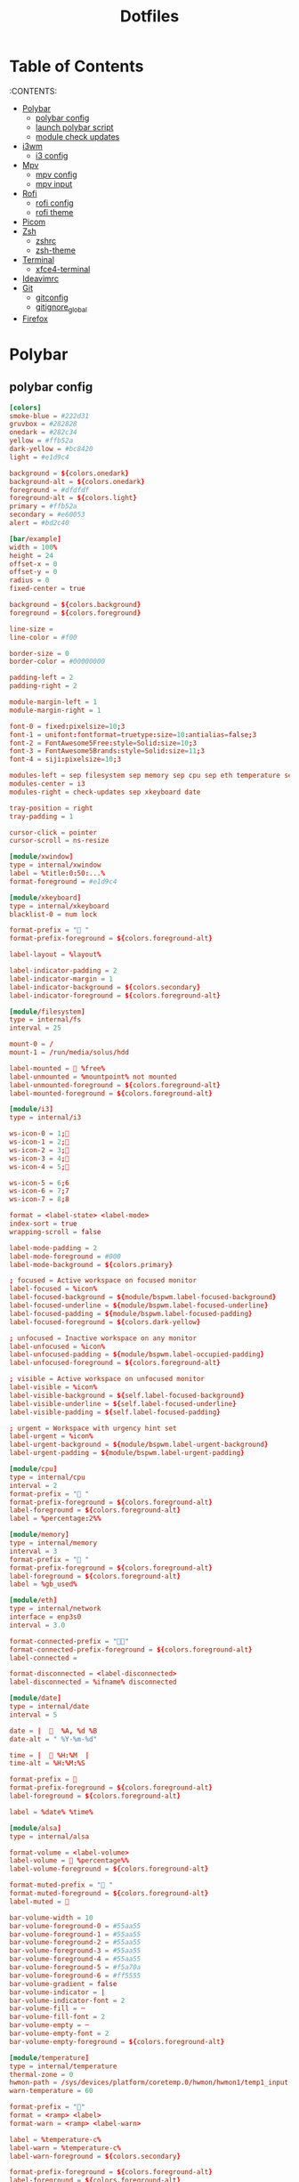 #+title: Dotfiles

#+property: header-args :mkdirp yes
#+property: header-args:shell :tangle-mode (identity #o555)
#+property: header-args:conf :tangle-mode (identity #o555)


* Table of Contents
:PROPERTIES:
:TOC:      :include all :ignore this
:END:
:CONTENTS:
 - [[#polybar][Polybar]]
   - [[#polybar-config][polybar config]]
   - [[#launch-polybar-script][launch polybar script]]
   - [[#module-check-updates][module check updates]]
 - [[#i3wm][i3wm]]
   - [[#i3-config][i3 config]]
 - [[#mpv][Mpv]]
   - [[#mpv-config][mpv config]]
   - [[#mpv input][mpv input]]
 - [[#rofi][Rofi]]
   - [[#rofi-config][rofi config]]
   - [[#rofi-theme][rofi theme]]
 - [[#picom][Picom]]
 - [[#zsh][Zsh]]
   - [[#zshrc][zshrc]]
   - [[#zsh-theme][zsh-theme]]
 - [[#terminal][Terminal]]
   - [[#xfce4-terminal][xfce4-terminal]]
 - [[#ideavimrc][Ideavimrc]]
 - [[#git][Git]]
  - [[#gitconfig][gitconfig]]
  - [[#gitignore_global][gitignore_global]]
 - [[#firefox][Firefox]]


* Polybar
** polybar config

#+begin_src conf :tangle .config/polybar/config
[colors]
smoke-blue = #222d31
gruvbox = #282828
onedark = #282c34
yellow = #ffb52a
dark-yellow = #bc8420
light = #e1d9c4

background = ${colors.onedark}
background-alt = ${colors.onedark}
foreground = #dfdfdf
foreground-alt = ${colors.light}
primary = #ffb52a
secondary = #e60053
alert = #bd2c40

[bar/example]
width = 100%
height = 24
offset-x = 0
offset-y = 0
radius = 0
fixed-center = true

background = ${colors.background}
foreground = ${colors.foreground}

line-size =
line-color = #f00

border-size = 0
border-color = #00000000

padding-left = 2
padding-right = 2

module-margin-left = 1
module-margin-right = 1

font-0 = fixed:pixelsize=10;3
font-1 = unifont:fontformat=truetype:size=10:antialias=false;3
font-2 = FontAwesome5Free:style=Solid:size=10;3
font-3 = FontAwesome5Brands:style=Solid:size=11;3
font-4 = siji:pixelsize=10;3

modules-left = sep filesystem sep memory sep cpu sep eth temperature sep alsa sep
modules-center = i3
modules-right = check-updates sep xkeyboard date

tray-position = right
tray-padding = 1

cursor-click = pointer
cursor-scroll = ns-resize

[module/xwindow]
type = internal/xwindow
label = %title:0:50:...%
format-foreground = #e1d9c4

[module/xkeyboard]
type = internal/xkeyboard
blacklist-0 = num lock

format-prefix = " "
format-prefix-foreground = ${colors.foreground-alt}

label-layout = %layout%

label-indicator-padding = 2
label-indicator-margin = 1
label-indicator-background = ${colors.secondary}
label-indicator-foreground = ${colors.foreground-alt}

[module/filesystem]
type = internal/fs
interval = 25

mount-0 = /
mount-1 = /run/media/solus/hdd

label-mounted =  %free%
label-unmounted = %mountpoint% not mounted
label-unmounted-foreground = ${colors.foreground-alt}
label-mounted-foreground = ${colors.foreground-alt}

[module/i3]
type = internal/i3

ws-icon-0 = 1;
ws-icon-1 = 2;
ws-icon-2 = 3;
ws-icon-3 = 4;
ws-icon-4 = 5;

ws-icon-5 = 6;6
ws-icon-6 = 7;7
ws-icon-7 = 8;8

format = <label-state> <label-mode>
index-sort = true
wrapping-scroll = false

label-mode-padding = 2
label-mode-foreground = #000
label-mode-background = ${colors.primary}

; focused = Active workspace on focused monitor
label-focused = %icon%
label-focused-background = ${module/bspwm.label-focused-background}
label-focused-underline = ${module/bspwm.label-focused-underline}
label-focused-padding = ${module/bspwm.label-focused-padding}
label-focused-foreground = ${colors.dark-yellow}

; unfocused = Inactive workspace on any monitor
label-unfocused = %icon%
label-unfocused-padding = ${module/bspwm.label-occupied-padding}
label-unfocused-foreground = ${colors.foreground-alt}

; visible = Active workspace on unfocused monitor
label-visible = %icon%
label-visible-background = ${self.label-focused-background}
label-visible-underline = ${self.label-focused-underline}
label-visible-padding = ${self.label-focused-padding}

; urgent = Workspace with urgency hint set
label-urgent = %icon%
label-urgent-background = ${module/bspwm.label-urgent-background}
label-urgent-padding = ${module/bspwm.label-urgent-padding}

[module/cpu]
type = internal/cpu
interval = 2
format-prefix = " "
format-prefix-foreground = ${colors.foreground-alt}
label-foreground = ${colors.foreground-alt}
label = %percentage:2%%

[module/memory]
type = internal/memory
interval = 3
format-prefix = " "
format-prefix-foreground = ${colors.foreground-alt}
label-foreground = ${colors.foreground-alt}
label = %gb_used%

[module/eth]
type = internal/network
interface = enp3s0
interval = 3.0

format-connected-prefix = ""
format-connected-prefix-foreground = ${colors.foreground-alt}
label-connected =

format-disconnected = <label-disconnected>
label-disconnected = %ifname% disconnected

[module/date]
type = internal/date
interval = 5

date = |    %A, %d %B
date-alt = " %Y-%m-%d"

time = |   %H:%M  |
time-alt = %H:%M:%S

format-prefix = 
format-prefix-foreground = ${colors.foreground-alt}
label-foreground = ${colors.foreground-alt}

label = %date% %time%

[module/alsa]
type = internal/alsa

format-volume = <label-volume>
label-volume =  %percentage%%
label-volume-foreground = ${colors.foreground-alt}

format-muted-prefix = " "
format-muted-foreground = ${colors.foreground-alt}
label-muted = 

bar-volume-width = 10
bar-volume-foreground-0 = #55aa55
bar-volume-foreground-1 = #55aa55
bar-volume-foreground-2 = #55aa55
bar-volume-foreground-3 = #55aa55
bar-volume-foreground-4 = #55aa55
bar-volume-foreground-5 = #f5a70a
bar-volume-foreground-6 = #ff5555
bar-volume-gradient = false
bar-volume-indicator = |
bar-volume-indicator-font = 2
bar-volume-fill = ─
bar-volume-fill-font = 2
bar-volume-empty = ─
bar-volume-empty-font = 2
bar-volume-empty-foreground = ${colors.foreground-alt}

[module/temperature]
type = internal/temperature
thermal-zone = 0
hwmon-path = /sys/devices/platform/coretemp.0/hwmon/hwmon1/temp1_input
warn-temperature = 60

format-prefix = ""
format = <ramp> <label>
format-warn = <ramp> <label-warn>

label = %temperature-c%
label-warn = %temperature-c%
label-warn-foreground = ${colors.secondary}

format-prefix-foreground = ${colors.foreground-alt}
label-foreground = ${colors.foreground-alt}

ramp-0 = 
ramp-1 = 
ramp-2 = 
ramp-foreground = ${colors.foreground-alt}

[settings]
screenchange-reload = true

[global/wm]
margin-top = 5
margin-bottom = 5

[module/check-updates]
type = custom/script
exec = sh ~/.config/polybar/check-updates.sh
interval = 3600

[module/sep]
type = custom/text
content = |
label-separator-foreground = ${colors.foreground-alt}
#+end_src

** launch polybar script

#+begin_src shell :tangle .config/polybar/polybar.sh :shebang #!/usr/bin/env bash
killall -q polybar
while pgrep -u $UID -x polybar >/dev/null; do sleep 1; done
polybar example &
#+end_src

** module check updates

#+begin_src shell :tangle .config/polybar/check-updates.sh :shebang #!/bin/sh
if ! updates_arch=$(checkupdates 2> /dev/null | wc -l ); then
	updates_arch=0
fi

if ! updates_aur=$(yay -Qum 2> /dev/null | wc -l); then
	updates_aur=0
fi

updates=$(("$updates_arch" + "$updates_aur"))

if [ "$updates" -gt 0  ]; then
	echo " $updates"
else
	echo ""
fi
#+end_src

* i3wm
** i3 config

#+begin_src conf :tangle .config/i3/config
# Set mod key (Mod1=<Alt>, Mod4=<Super>)
set $mod Mod4
set $alt Mod1

# Configure border style <normal|1pixel|pixel xx|none|pixel>
default_border pixel 2
default_floating_border normal

# Hide borders
hide_edge_borders none

# change borders
bindsym $mod+u border none
bindsym $mod+y border pixel 1
bindsym $mod+n border normal

# Font for window titles. Will also be used by the bar unless a different font
# is used in the bar {} block below.
# font xft:URWGothic-Book 11
font xft:URWGothic-Book 0

# Use Mouse+$mod to drag floating windows
floating_modifier $mod

# start a terminal
bindsym $alt+0 exec xfce4-terminal

# kill focused window
bindsym $mod+q kill

# start program launcher
bindsym $mod+d exec rofi -show drun -modi drun -display-drun "Run"

# launch categorized menu
bindsym $mod+z exec --no-startup-id morc_menu

bindsym $mod+Ctrl+m exec terminal -e 'alsamixer'

# Start Applications
bindsym $mod+Shift+d --release exec "killall dunst; exec notify-send 'restart dunst'"
bindsym $mod+Shift+h exec xdg-open /usr/share/doc/manjaro/i3_help.pdf
bindsym $mod+Ctrl+x --release exec --no-startup-id xkill

# change focus
# bindsym $mod+j focus left
bindsym $alt+h focus left
bindsym $alt+l focus right
bindsym $alt+j focus down
bindsym $alt+k focus up
# bindsym $mod+semicolon focus right

# alternatively, you can use the cursor keys:
bindsym $mod+Left focus left
bindsym $mod+Down focus down
bindsym $mod+Up focus up
bindsym $mod+Right focus right

# move focused window
bindsym $mod+Shift+j move left
bindsym $mod+Shift+k move down
bindsym $mod+Shift+l move up
bindsym $mod+Shift+semicolon move right

# alternatively, you can use the cursor keys:
bindsym $mod+Shift+Left move left
bindsym $mod+Shift+Down move down
bindsym $mod+Shift+Up move up
bindsym $mod+Shift+Right move right

# workspace back and forth (with/without active container)
workspace_auto_back_and_forth yes
bindsym $mod+Tab workspace back_and_forth
bindsym $mod+Shift+b move container to workspace back_and_forth; workspace back_and_forth

# split orientation
bindsym $mod+h split h;exec notify-send 'tile horizontally'
bindsym $mod+v split v;exec notify-send 'tile vertically'
bindsym $alt+q split toggle

# toggle fullscreen mode for the focused container
bindsym $mod+f fullscreen toggle

# change container layout (stacked, tabbed, toggle split)
bindsym $mod+s layout stacking
bindsym $mod+w layout tabbed
bindsym $mod+e layout toggle split

# toggle tiling / floating
bindsym $mod+Shift+space floating toggle

# change focus between tiling / floating windows
bindsym $mod+space focus mode_toggle

# toggle sticky
bindsym $mod+Shift+s sticky toggle

# focus the parent container
bindsym $mod+a focus parent

# move the currently focused window to the scratchpad
bindsym $mod+Shift+minus move scratchpad

# Show the next scratchpad window or hide the focused scratchpad window.
# If there are multiple scratchpad windows, this command cycles through them.
bindsym $mod+minus scratchpad show

#navigate workspaces next / previous
bindsym $alt+n workspace next
bindsym $alt+p workspace prev

# alternatively navigate workspaces next / previous
bindsym $alt+Right workspace next
bindsym $alt+Left workspace prev

# Workspace names
# to display names or symbols instead of plain workspace numbers you can use
# something like: set $ws1 1:mail
#                 set $ws2 2:
set $ws1 1
set $ws2 2
set $ws3 3
set $ws4 4
set $ws5 5
set $ws6 6
set $ws7 7
set $ws8 8

# switch to workspace
bindsym $mod+1 workspace $ws1
bindsym $mod+2 workspace $ws2
bindsym $mod+3 workspace $ws3
bindsym $mod+4 workspace $ws4
bindsym $mod+5 workspace $ws5
bindsym $mod+6 workspace $ws6
bindsym $mod+7 workspace $ws7
bindsym $mod+8 workspace $ws8

# Move focused container to workspace
bindsym $mod+Ctrl+1 move container to workspace $ws1
bindsym $mod+Ctrl+2 move container to workspace $ws2
bindsym $mod+Ctrl+3 move container to workspace $ws3
bindsym $mod+Ctrl+4 move container to workspace $ws4
bindsym $mod+Ctrl+5 move container to workspace $ws5
bindsym $mod+Ctrl+6 move container to workspace $ws6
bindsym $mod+Ctrl+7 move container to workspace $ws7
bindsym $mod+Ctrl+8 move container to workspace $ws8

# Move to workspace with focused container
bindsym $mod+Shift+1 move container to workspace $ws1; workspace $ws1
bindsym $mod+Shift+2 move container to workspace $ws2; workspace $ws2
bindsym $mod+Shift+3 move container to workspace $ws3; workspace $ws3
bindsym $mod+Shift+4 move container to workspace $ws4; workspace $ws4
bindsym $mod+Shift+5 move container to workspace $ws5; workspace $ws5
bindsym $mod+Shift+6 move container to workspace $ws6; workspace $ws6
bindsym $mod+Shift+7 move container to workspace $ws7; workspace $ws7
bindsym $mod+Shift+8 move container to workspace $ws8; workspace $ws8

# Open applications on specific workspaces
assign [class="TelegramDesktop"] $ws5

# Open specific applications in floating mode
for_window [title="alsamixer"] floating enable border pixel 1
for_window [class="calamares"] floating enable border normal
for_window [class="Clipgrab"] floating enable
for_window [title="File Transfer*"] floating enable
for_window [class="GParted"] floating enable border normal
for_window [title="i3_help"] floating enable sticky enable border normal
for_window [class="Lightdm-settings"] floating enable
for_window [class="Lxappearance"] floating enable sticky enable border normal
for_window [class="Manjaro-hello"] floating enable
for_window [class="Manjaro Settings Manager"] floating enable border normal
for_window [class="Nitrogen"] floating enable sticky enable border normal
for_window [class="Oblogout"] fullscreen enable
for_window [class="Pamac-manager"] floating enable
for_window [class="Pavucontrol"] floating enable
for_window [class="qt5ct"] floating enable sticky enable border normal
for_window [class="Qtconfig-qt4"] floating enable sticky enable border normal
for_window [class="Simple-scan"] floating enable border normal
for_window [class="(?i)System-config-printer.py"] floating enable border normal
for_window [class="Skype"] floating enable border normal
for_window [class="Timeset-gui"] floating enable border normal
#for_window [class="(?i)virtualbox"] floating enable border normal
for_window [class="Xfburn"] floating enable
for_window [class="Transmission-gtk"] floating enable border pixel 1

# =============================================================================

exec_always --no-startup-id setxkbmap -layout us,ru -variant -option grp:alt_shift_toggle,grp_led:scroll,caps:swapescape

# Pulse Audio controls
#bindsym $mod+F3 exec --no-startup-id pactl set-sink-volume 0 +2%
#bindsym $mod+F2 exec --no-startup-id pactl set-sink-volume 0 -2%
#bindsym $mod+F4 exec --no-startup-id pactl set-sink-mute 0 toggle

bindsym $mod+F2 exec --no-startup-id "amixer -q set Master 3%- unmute"
bindsym $mod+F3 exec --no-startup-id "amixer -q set Master 3%+ unmute"
bindsym $mod+F4 exec --no-startup-id "amixer -q set Master toggle"

#bindsym XF86AudioRaiseVolume exec --no-startup-id "amixer -q set Master 3%+ unmute"
#bindsym XF86AudioLowerVolume exec --no-startup-id "amixer -q set Master 3%- unmute"
#bindsym XF86AudioMute exec --no-startup-id "amixer -q set Master toggle"

# pycharm
#bindsym $alt+p exec ~/pycharm-community/bin/pycharm.sh

# idea
bindsym $alt+i exec --no-startup-id ~/idea/bin/idea.sh

# =============================================================================

# Screenshot active window
bindsym $mod+Shift+F12 exec --no-startup-id scrot -u -e

# Screenshot fullscreen
bindsym $mod+F12 exec --no-startup-id scrot

bindsym $alt+f exec --no-startup-id feh -z -F /run/media/solus/hdd/Pictures/wallpapers/*

bindsym $alt+e exec --no-startup-id emacsclient -c

#bindsym $alt+w exec --no-startup-id ~/WarThunder/launcher

# =============================================================================

# switch to workspace with urgent window automatically
for_window [urgent=latest] focus

# reload the configuration file
bindsym $mod+Shift+c reload

# restart i3 inplace (preserves your layout/session, can be used to upgrade i3)
bindsym $mod+Shift+r restart

# exit i3 (logs you out of your X session)
bindsym $mod+Shift+e exec "i3-nagbar -t warning -m 'You pressed the exit shortcut. Do you really want to exit i3? This will end your X session.' -b 'Yes, exit i3' 'i3-msg exit'"

# Set shut down, restart and locking features
bindsym $mod+0 mode "$mode_system"
set $mode_system (l)ock, (e)xit, switch_(u)ser, (s)uspend, (h)ibernate, (r)eboot, (Shift+s)hutdown
mode "$mode_system" {
    bindsym l exec --no-startup-id i3exit lock, mode "default"
    # bindsym s exec --no-startup-id i3exit suspend, mode "default"
    bindsym s exec --no-startup-id systemctl suspend, mode "default"
    bindsym u exec --no-startup-id i3exit switch_user, mode "default"
    bindsym e exec --no-startup-id i3exit logout, mode "default"
    bindsym h exec --no-startup-id i3exit hibernate, mode "default"
    bindsym r exec --no-startup-id i3exit reboot, mode "default"
    bindsym Shift+s exec --no-startup-id i3exit shutdown, mode "default"

    # exit system mode: "Enter" or "Escape"
    bindsym Return mode "default"
    bindsym Escape mode "default"
}

# Resize window (you can also use the mouse for that)
bindsym $mod+r mode "resize"
mode "resize" {
        # These bindings trigger as soon as you enter the resize mode
        bindsym h resize shrink width 5 px or 5 ppt
        bindsym l resize grow width 5 px or 5 ppt
        bindsym k resize grow height 5 px or 5 ppt
        bindsym j resize shrink height 5 px or 5 ppt
        bindsym semicolon resize grow width 5 px or 5 ppt

        # same bindings, but for the arrow keys
        bindsym Left resize shrink width 10 px or 10 ppt
        bindsym Down resize grow height 10 px or 10 ppt
        bindsym Up resize shrink height 10 px or 10 ppt
        bindsym Right resize grow width 10 px or 10 ppt

        # exit resize mode: Enter or Escape
        bindsym Return mode "default"
        bindsym Escape mode "default"
}

# Autostart applications
exec --no-startup-id /usr/lib/polkit-gnome/polkit-gnome-authentication-agent-1
exec --no-startup-id xfce4-power-manager
# exec --no-startup-id blueman-applet
exec_always --no-startup-id ff-theme-util
exec_always --no-startup-id fix_xcursor

# --bg-fill, --bg-scale
exec --no-startup-id picom --config ~/.config/picom.conf
exec_always feh --randomize --bg-fill /run/media/solus/hdd/Pictures/wallpapers/*
exec --no-startup-id unclutter
exec --no-startup-id emacs --daemon

exec --no-startup-id "sleep 1; i3-msg 'workspace 2; exec emacsclient -c -a emacs'"
# exec --no-startup-id "sleep 10; i3-msg 'workspace 3; exec ~/idea/bin/idea.sh'"
exec --no-startup-id "sleep 5; i3-msg 'workspace 4; exec firefox'"
exec --no-startup-id telegram-desktop -startintray
#exec --no-startup-id "sleep 10; i3-msg 'workspace 5; exec telegram-desktop'"
#exec --no-startup-id exec transmission-gtk -m
#exec --no-startup-id "sleep 15; i3-msg 'workspace 6; exec virtualbox'"

#exec --no-startup-id "sleep 7; i3-msg 'workspace 4; exec qutebrowser'"
#exec --no-startup-id "sleep 1; i3-msg 'workspace 4; exec google-chrome'"

###########################################################################################

# Color palette used for the terminal ( ~/.Xresources file )
# Colors are gathered based on the documentation:
# https://i3wm.org/docs/userguide.html#xresources
# Change the variable name at the place you want to match the color
# of your terminal like this:
# [example]
# If you want your bar to have the same background color as your
# terminal background change the line 362 from:
# background #14191D
# to:
# background $term_background
# Same logic applied to everything else.
#set_from_resource $term_background background
#set_from_resource $term_foreground foreground
#set_from_resource $term_color0     color0
#set_from_resource $term_color1     color1
#set_from_resource $term_color2     color2
#set_from_resource $term_color3     color3
#set_from_resource $term_color4     color4
#set_from_resource $term_color5     color5
#set_from_resource $term_color6     color6
#set_from_resource $term_color7     color7
#set_from_resource $term_color8     color8
#set_from_resource $term_color9     color9
#set_from_resource $term_color10    color10
#set_from_resource $term_color11    color11
#set_from_resource $term_color12    color12
#set_from_resource $term_color13    color13
#set_from_resource $term_color14    color14
#set_from_resource $term_color15    color15

exec_always ~/.config/polybar/polybar.sh

# hide/unhide i3status bar
#bindsym $mod+m bar mode toggle

# Theme colors
# class                   border  backgr. text    indic.   child_border
  client.focused          #556064 #556064 #80FFF9 #FDF6E3
  client.focused_inactive #2F3D44 #2F3D44 #1ABC9C #454948
  client.unfocused        #282c34 #282c34 #1ABC9C #454948
  client.urgent           #CB4B16 #FDF6E3 #1ABC9C #268BD2
  client.placeholder      #000000 #0c0c0c #ffffff #000000

  client.background       #2B2C2B

#############################
### settings for i3-gaps: ###
#############################

# Set inner/outer gaps
gaps inner 14
gaps outer -2

# Additionally, you can issue commands with the following syntax. This is useful to bind keys to changing the gap size.
# gaps inner|outer current|all set|plus|minus <px>
# gaps inner all set 10
# gaps outer all plus 5

# Smart gaps (gaps used if only more than one container on the workspace)
smart_gaps on

# Smart borders (draw borders around container only if it is not the only container on this workspace)
# on|no_gaps (on=always activate and no_gaps=only activate if the gap size to the edge of the screen is 0)
smart_borders on

# Press $mod+Shift+g to enter the gap mode. Choose o or i for modifying outer/inner gaps. Press one of + / - (in-/decrement for current workspace) or 0 (remove gaps for current workspace). If you also press Shift with these keys, the change will be global for all workspaces.
set $mode_gaps Gaps: (o) outer, (i) inner
set $mode_gaps_outer Outer Gaps: +|-|0 (local), Shift + +|-|0 (global)
set $mode_gaps_inner Inner Gaps: +|-|0 (local), Shift + +|-|0 (global)
bindsym $mod+Shift+g mode "$mode_gaps"

mode "$mode_gaps" {
        bindsym o      mode "$mode_gaps_outer"
        bindsym i      mode "$mode_gaps_inner"
        bindsym Return mode "default"
        bindsym Escape mode "default"
}
mode "$mode_gaps_inner" {
        bindsym plus  gaps inner current plus 5
        bindsym minus gaps inner current minus 5
        bindsym 0     gaps inner current set 0

        bindsym Shift+plus  gaps inner all plus 5
        bindsym Shift+minus gaps inner all minus 5
        bindsym Shift+0     gaps inner all set 0

        bindsym Return mode "default"
        bindsym Escape mode "default"
}
mode "$mode_gaps_outer" {
        bindsym plus  gaps outer current plus 5
        bindsym minus gaps outer current minus 5
        bindsym 0     gaps outer current set 0

        bindsym Shift+plus  gaps outer all plus 5
        bindsym Shift+minus gaps outer all minus 5
        bindsym Shift+0     gaps outer all set 0

        bindsym Return mode "default"
        bindsym Escape mode "default"
}
#+end_src

* Mpv
** mpv config

#+begin_src conf :tangle .config/mpv/config
save-position-on-quit=yes
fullscreen=no
hwdec=vdpau
subcp=enca:ru:utf8
profile=opengl-hq
#+end_src

** mpv input

#+begin_src conf :tangle .config/mpv/input.conf
UP    add volume  1
DOWN  add volume -1

n playlist-next
< playlist-prev

9 seek -60
0 seek 60

# switch audio streams
l cycle audio             

# toggle fullscreen
ENTER cycle fullscreen
#+end_src

* Rofi
** rofi config

#+begin_src conf :tangle .config/rofi/config
rofi.combi-modi:    window,run
rofi.modi:          combi
rofi.theme: ~/.config/rofi/rofi_theme.rasi
#+end_src

** rofi theme
#+begin_src  conf :tangle .config/rofi/rofi_theme.rasi
*{
	font: "Jetbrains Mono 16px";
	foreground:		    #E6D4A3; /* white */
	active-foreground:	#1E1E1E; /* dark */
	background-color:	#2E3440;
	active-background:	#bc8420;
	selected-line:	    #E1D399;
	urgent-background:	#ff5555;
	selected-background: @active-background;
	selected-urgent-background: @urgent-background;
	selected-active-background: @active-background;
	separatorcolor: @active-background;
	bordercolor: @active-background;
	prompt:             #F7B125;

	lines: 10;
	icons: true;
}

#window {
	background-color: @background;
	/*border:         2;*/
	/*border-radius:  1;*/
	/*border-color: @bordercolor;*/
	padding:        5;
	width:          30%;
}
#mainbox {
	border:  0;
	padding: 0;
}
#message {
	border:       1px dash 0px 0px ;
	border-color: @separatorcolor;
	padding:      1px ;
}
#textbox {
	text-color: @foreground;
}
#listview {
	fixed-height: 0;
	border:       2px dash 0px 0px ;
	border-color: @bordercolor;
	spacing:      2px ;
	scrollbar:    false;
	padding:      2px 0px 0px ;
}
#element {
	border:  0;
	/*padding: 1px ;*/
	padding: 5px ;
}
#element.normal.normal {
	background-color: @background;
	text-color:       @foreground;
}
#element.normal.urgent {
	background-color: @urgent-background;
	text-color:       @urgent-foreground;
}
#element.normal.active {
	background-color: @active-background;
	text-color:       @active-foreground;
}
#element.selected.normal {
	background-color: @selected-line;
	text-color:       @active-foreground;
}
#element.selected.urgent {
	background-color: @selected-urgent-background;
	text-color:       @foreground;
}
#element.selected.active {
	background-color: @selected-active-background;
	text-color:       @foreground;
}
#element.alternate.normal {
	background-color: @background;
	text-color:       @foreground;
}
#element.alternate.urgent {
	background-color: @urgent-background;
	text-color:       @foreground;
}
#element.alternate.active {
	background-color: @active-background;
	text-color:       @foreground;
}
#scrollbar {
	width:        2px ;
	border:       0;
	handle-width: 8px ;
	padding:      0;
}
#sidebar {
	border:       2px dash 0px 0px ;
	border-color: @separatorcolor;
}
#button.selected {
	background-color: @selected-background;
	text-color:       @foreground;
}
#inputbar {
	spacing:    0;
	text-color: @foreground;
	padding:    1px ;
}
#case-indicator {
	spacing:    0;
	text-color: @foreground;
}
#entry {
	spacing:    0;
	text-color: @foreground;
}
#prompt {
	spacing:    0;
	text-color: @prompt;
}
#inputbar {
	children:   [ prompt,textbox-prompt-colon,entry,case-indicator ];
}
#textbox-prompt-colon {
	expand:     false;
	str:        ":";
	margin:     0px 0.3em 0em 0em ;
	text-color: @prompt;
}
#+end_src

* Picom

#+begin_src conf :tangle .config/picom.conf
# Thank you code_nomad: http://9m.no/ꪯ鵞
# and Arch Wiki contributors: https://wiki.archlinux.org/index.php/Compton

#################################
#
# Backend
#
#################################

# Backend to use: "xrender" or "glx".
# GLX backend is typically much faster but depends on a sane driver.
backend = "glx";

#################################
#
# GLX backend
#
#################################

glx-no-stencil = true;

# GLX backend: Copy unmodified regions from front buffer instead of redrawing them all.
# My tests with nvidia-drivers show a 10% decrease in performance when the whole screen is modified,
# but a 20% increase when only 1/4 is.
# My tests on nouveau show terrible slowdown.
glx-copy-from-front = false;

# GLX backend: Use MESA_copy_sub_buffer to do partial screen update.
# My tests on nouveau shows a 200% performance boost when only 1/4 of the screen is updated.
# May break VSync and is not available on some drivers.
# Overrides --glx-copy-from-front.
# glx-use-copysubbuffermesa = true;

# GLX backend: Avoid rebinding pixmap on window damage.
# Probably could improve performance on rapid window content changes, but is known to break things on some drivers (LLVMpipe).
# Recommended if it works.
# glx-no-rebind-pixmap = true;

# GLX backend: GLX buffer swap method we assume.
# Could be undefined (0), copy (1), exchange (2), 3-6, or buffer-age (-1).
# undefined is the slowest and the safest, and the default value.
# copy is fastest, but may fail on some drivers,
# 2-6 are gradually slower but safer (6 is still faster than 0).
# Usually, double buffer means 2, triple buffer means 3.
# buffer-age means auto-detect using GLX_EXT_buffer_age, supported by some drivers.
# Useless with --glx-use-copysubbuffermesa.
# Partially breaks --resize-damage.
# Defaults to undefined.
#glx-swap-method = "undefined"; #deprecated !
#use-damage = true

#################################
#
# Shadows
#
#################################

# Enabled client-side shadows on windows.
shadow = true;
# The blur radius for shadows. (default 12)
shadow-radius = 5;
# The left offset for shadows. (default -15)
shadow-offset-x = 1;
# The top offset for shadows. (default -15)
shadow-offset-y = 1;
# The translucency for shadows. (default .75)
shadow-opacity = 0.3;

# Set if you want different colour shadows
# shadow-red = 0.0;
# shadow-green = 0.0;
# shadow-blue = 0.0;

# The shadow exclude options are helpful if you have shadows enabled. Due to the way picom draws its shadows, certain applications will have visual glitches
# (most applications are fine, only apps that do weird things with xshapes or argb are affected).
# This list includes all the affected apps I found in my testing. The "! name~=''" part excludes shadows on any "Unknown" windows, this prevents a visual glitch with the XFWM alt tab switcher.
shadow-exclude = [
    "! name~=''",
    "name = 'Notification'",
    "name = 'Plank'",
    "name = 'Docky'",
    "name = 'Kupfer'",
    "name = 'xfce4-notifyd'",
    "name *= 'VLC'",
    "name *= 'compton'",
    "name *= 'picom'",
    "name *= 'Chromium'",
    "name *= 'Chrome'",
    "class_g = 'Firefox' && argb",
    "class_g = 'Conky'",
    "class_g = 'Kupfer'",
    "class_g = 'Synapse'",
    "class_g ?= 'Notify-osd'",
    "class_g ?= 'Cairo-dock'",
    "class_g ?= 'Xfce4-notifyd'",
    "class_g ?= 'Xfce4-power-manager'",
    "class_g ?= 'Dmenu'",
#	   "class_g ?= 'Dunst'",
# disables shadows on i3 frames
    "class_g ?= 'i3-frame'",
    "_GTK_FRAME_EXTENTS@:c",
    "_NET_WM_STATE@:32a *= '_NET_WM_STATE_HIDDEN'"
];
# Avoid drawing shadow on all shaped windows (see also: --detect-rounded-corners)
shadow-ignore-shaped = false;

#################################
#
# Opacity
#
#################################

inactive-opacity = 1;
active-opacity = 1;
frame-opacity = 1;
inactive-opacity-override = false;

# Dim inactive windows. (0.0 - 1.0)
# inactive-dim = 0.2;
# Do not let dimness adjust based on window opacity.
# inactive-dim-fixed = true;
# Blur background of transparent windows. Bad performance with X Render backend. GLX backend is preferred.
# blur-background = true;
# Blur background of opaque windows with transparent frames as well.
# blur-background-frame = true;
# Do not let blur radius adjust based on window opacity.
blur-background-fixed = false;
blur-background-exclude = [
    "window_type = 'dock'",
    "window_type = 'desktop'"
];

#################################
#
# Fading
#
#################################

# Fade windows during opacity changes.
fading = false;
# The time between steps in a fade in milliseconds. (default 10).
fade-delta = 1;
# Opacity change between steps while fading in. (default 0.028).
fade-in-step = 0.03;
# Opacity change between steps while fading out. (default 0.03).
fade-out-step = 0.03;
# Fade windows in/out when opening/closing
# no-fading-openclose = true;

# Specify a list of conditions of windows that should not be faded.
fade-exclude = [ ];

#################################
#
# Other
#
#################################

# Try to detect WM windows and mark them as active.
mark-wmwin-focused = true;
# Mark all non-WM but override-redirect windows active (e.g. menus).
mark-ovredir-focused = true;
# Use EWMH _NET_WM_ACTIVE_WINDOW to determine which window is focused instead of using FocusIn/Out events.
# Usually more reliable but depends on a EWMH-compliant WM.
use-ewmh-active-win = true;
# Detect rounded corners and treat them as rectangular when --shadow-ignore-shaped is on.
detect-rounded-corners = true;

# Detect _NET_WM_OPACITY on client windows, useful for window managers not passing _NET_WM_OPACITY of client windows to frame windows.
# This prevents opacity being ignored for some apps.
# For example without this enabled my xfce4-notifyd is 100% opacity no matter what.
detect-client-opacity = true;

# Specify refresh rate of the screen.
# If not specified or 0, picom will try detecting this with X RandR extension.
refresh-rate = 0;

# Vertical synchronization: match the refresh rate of the monitor
vsync = false;

# Enable DBE painting mode, intended to use with VSync to (hopefully) eliminate tearing.
# Reported to have no effect, though.
dbe = false;

# Limit picom to repaint at most once every 1 / refresh_rate second to boost performance.
# This should not be used with --vsync drm/opengl/opengl-oml as they essentially does --sw-opti's job already,
# unless you wish to specify a lower refresh rate than the actual value.
#sw-opti = true;

# Unredirect all windows if a full-screen opaque window is detected, to maximize performance for full-screen windows, like games.
# Known to cause flickering when redirecting/unredirecting windows.
unredir-if-possible = true;

# Specify a list of conditions of windows that should always be considered focused.
focus-exclude = [ "class_g = 'Cairo-clock'" ];

# Use WM_TRANSIENT_FOR to group windows, and consider windows in the same group focused at the same time.
detect-transient = true;
# Use WM_CLIENT_LEADER to group windows, and consider windows in the same group focused at the same time.
# WM_TRANSIENT_FOR has higher priority if --detect-transient is enabled, too.
detect-client-leader = true;

#################################
#
# Window type settings
#
#################################

wintypes :
{
  tooltip :
  {
    fade = true;
    shadow = false;
    opacity = 0.85;
    focus = true;
  };
  fullscreen :
  {
    fade = true;
    shadow = false;
    opacity = 1;
    focus = true;
  };
};

######################
#
# XSync
# See: https://github.com/yshui/picom/commit/b18d46bcbdc35a3b5620d817dd46fbc76485c20d
#
######################

# Use X Sync fence to sync clients' draw calls. Needed on nvidia-drivers with GLX backend for some users.
xrender-sync-fence = true;

opacity-rule = [
#"50:class_g = 'Dmenu'",
#"99:class_g = 'Firefox'",
#"99:class_g = 'GIMP'",
#"90:name *?= 'Panel'",
#"99:class_g = 'VirtualBox'",
#"99:name *?= 'VLC'",
#"93:class_g = 'URxvt' && !_NET_WM_STATE@:32a",
#"0:_NET_WM_STATE@:32a *= '_NET_WM_STATE_HIDDEN'",
#"96:_NET_WM_STATE@:32a *= '_NET_WM_STATE_STICKY'",
];
#+end_src

* Zsh
** zshrc

#+begin_src sh :tangle .zshrc
# If you come from bash you might have to change your $PATH.
# export PATH=$HOME/bin:/usr/local/bin:$PATH

# Path to your oh-my-zsh installation.
export ZSH="$HOME/.oh-my-zsh"

# Set name of the theme to load --- if set to "random", it will
# load a random theme each time oh-my-zsh is loaded, in which case,
# to know which specific one was loaded, run: echo $RANDOM_THEME
# See https://github.com/robbyrussell/oh-my-zsh/wiki/Themes

# Set list of themes to pick from when loading at random
# Setting this variable when ZSH_THEME=random will cause zsh to load
# a theme from this variable instead of looking in ~/.oh-my-zsh/themes/
# If set to an empty array, this variable will have no effect.
# ZSH_THEME_RANDOM_CANDIDATES=( "robbyrussell" "agnoster" )

# Uncomment the following line to use case-sensitive completion.
# CASE_SENSITIVE="true"

# Uncomment the following line to use hyphen-insensitive completion.
# Case-sensitive completion must be off. _ and - will be interchangeable.
# HYPHEN_INSENSITIVE="true"

# Uncomment the following line to disable bi-weekly auto-update checks.
# DISABLE_AUTO_UPDATE="true"

# Uncomment the following line to automatically update without prompting.
# DISABLE_UPDATE_PROMPT="true"

# Uncomment the following line to change how often to auto-update (in days).
# export UPDATE_ZSH_DAYS=13

# Uncomment the following line if pasting URLs and other text is messed up.
# DISABLE_MAGIC_FUNCTIONS=true

# Uncomment the following line to disable colors in ls.
# DISABLE_LS_COLORS="true"

# Uncomment the following line to disable auto-setting terminal title.
# DISABLE_AUTO_TITLE="true"

# Uncomment the following line to enable command auto-correction.
ENABLE_CORRECTION="true"

# Uncomment the following line to display red dots whilst waiting for completion.
# COMPLETION_WAITING_DOTS="true"

# Uncomment the following line if you want to disable marking untracked files
# under VCS as dirty. This makes repository status check for large repositories
# much, much faster.
# DISABLE_UNTRACKED_FILES_DIRTY="true"

# Uncomment the following line if you want to change the command execution time
# stamp shown in the history command output.
# You can set one of the optional three formats:
# "mm/dd/yyyy"|"dd.mm.yyyy"|"yyyy-mm-dd"
# or set a custom format using the strftime function format specifications,
# see 'man strftime' for details.
# HIST_STAMPS="mm/dd/yyyy"

# Would you like to use another custom folder than $ZSH/custom?
ZSH_CUSTOM="$HOME/.oh-my-zsh/custom"
ZSH_THEME="wezm"

# Which plugins would you like to load?
# Standard plugins can be found in ~/.oh-my-zsh/plugins/*
# Custom plugins may be added to ~/.oh-my-zsh/custom/plugins/
# Example format: plugins=(rails git textmate ruby lighthouse)
# Add wisely, as too many plugins slow down shell startup.

plugins=(
	git
	zsh-syntax-highlighting
	history-substring-search
	zsh-autosuggestions
	poetry
)

source $ZSH/oh-my-zsh.sh

# User configuration

# export MANPATH="/usr/local/man:$MANPATH"

# You may need to manually set your language environment
# export LANG=en_US.UTF-8

# Preferred editor for local and remote sessions
# if [[ -n $SSH_CONNECTION ]]; then
# 	export EDITOR='vim'
# else
# 	export EDITOR='nvim'
# fi

# Compilation flags
# export ARCHFLAGS="-arch x86_64"

# Set personal aliases, overriding those provided by oh-my-zsh libs,
# plugins, and themes. Aliases can be placed here, though oh-my-zsh
# users are encouraged to define aliases within the ZSH_CUSTOM folder.
# For a full list of active aliases, run `alias`.


#######################################################################3

alias ufetch='~/.ufetch-manjaro'
alias n="nnn -S -a"

# arch
alias i='sudo pacman -S'
alias remove='sudo pacman -Rs'
alias upd='sudo pacman -Syu && yay -Sua'
alias yupd='yay -Syu'
alias cl='sudo pacman -Scc'

alias c='clear && colorscript random'

alias q='exit'

alias t='touch'
alias mk='mkdir'

alias rb='reboot'
alias sdn='shutdown now'
alias sdh='shutdown -h'
alias sdc='shutdown -c'
alias sn='sleep 2099 && shutdown now' # 34 min 59 sec

alias ss='systemctl suspend'
# 3600 == one hour
alias s30='sleep 1800 && systemctl suspend'
alias s45='sleep 2700 && systemctl suspend'
alias s1='sleep 3600 && systemctl suspend'
alias s2='sleep 7200 && systemctl suspend'
alias s3='sleep 10800 && systemctl suspend'

# python
alias pp='pyenv activate python-pyenv'
alias py='python3'
alias ipy='ipython'
# alias ipy='python -m IPython'
# alias ipy='pyenv activate python-pyenv && ipython'

# pyenv
alias pa='pyenv activate'
alias pd='pyenv deactivate'
alias pi='pyenv install'

# poetry
alias rmp='rm -rf `poetry env info -p`'

# django
alias dsp='django-admin startproject'
alias dsa='python manage.py startapp'
alias drs='python manage.py runserver'
alias dm='python manage.py migrate'
alias dmm='python manage.py makemigrations'
alias ds='python manage.py shell'

# git
alias gts='git status'
alias gta='git add .'
alias gtc='git commit -m'
alias gtp='git push origin'

#######################################################################

export TERM=xterm-256color

export PYENV_ROOT="$HOME/.pyenv"
export PATH="$PYENV_ROOT/bin:$PATH"
if command -v pyenv 1>/dev/null 2>&1; then
	eval "$(pyenv init --path)"
fi

[ -f ~/.fzf.zsh ] && source ~/.fzf.zsh

# turf off highlighting directories are writable by other
export LS_COLORS="$LS_COLORS:ow=1;34:tw=1;34:"

# poetry
source $HOME/.poetry/env

# Java
export JAVA_HOME="/usr/lib/jvm/java-11-openjdk"
# export JAVA_HOME="/usr/lib/jvm/java-8-openjdk"
export PATH="$JAVA_HOME/bin:$PATH"
#+end_src

** zsh-theme

#+begin_src conf :tangle .oh-my-zsh/custom/themes/wezm.zsh-theme
PROMPT='$(git_prompt_info)%(?,,%{${fg_bold[white]}%}[%?]%{$reset_color%} )%{$fg[yellow]%}>%{$reset_color%} '
RPROMPT='%{$fg[green]%}%~%{$reset_color%}'

ZSH_THEME_GIT_PROMPT_PREFIX="%{$fg[blue]%}("
ZSH_THEME_GIT_PROMPT_SUFFIX="%{$reset_color%} "
ZSH_THEME_GIT_PROMPT_DIRTY="%{$fg[blue]%})%{$fg[red]%}⚡%{$reset_color%}"
ZSH_THEME_GIT_PROMPT_CLEAN="%{$fg[blue]%})"
#+end_src

* Terminal
** xfce4-terminal

#+begin_src conf :tangle .config/xfce4/terminal/terminalrc
[Configuration]
MiscAlwaysShowTabs=FALSE
MiscBell=FALSE
MiscBellUrgent=FALSE
MiscBordersDefault=TRUE
MiscCursorBlinks=FALSE
MiscCursorShape=TERMINAL_CURSOR_SHAPE_BLOCK
MiscDefaultGeometry=80x24
MiscInheritGeometry=FALSE
MiscMouseAutohide=FALSE
MiscMouseWheelZoom=TRUE
MiscToolbarDefault=FALSE
MiscConfirmClose=TRUE
MiscCycleTabs=TRUE
MiscTabCloseButtons=TRUE
MiscTabCloseMiddleClick=TRUE
MiscTabPosition=GTK_POS_TOP
MiscHighlightUrls=TRUE
MiscMiddleClickOpensUri=FALSE
MiscCopyOnSelect=FALSE
MiscShowRelaunchDialog=TRUE
MiscRewrapOnResize=TRUE
MiscUseShiftArrowsToScroll=FALSE
MiscSlimTabs=FALSE
MiscNewTabAdjacent=FALSE
ScrollingBar=TERMINAL_SCROLLBAR_NONE
MiscMenubarDefault=FALSE
FontName=JetBrains Mono 9.5
TitleMode=TERMINAL_TITLE_REPLACE
BackgroundMode=TERMINAL_BACKGROUND_TRANSPARENT
BackgroundDarkness=0,800000
MiscSearchDialogOpacity=100
MiscShowUnsafePasteDialog=TRUE
ColorForeground=#dcdcdc
ColorBackground=#28272c2c3434
ColorCursor=#1a1abbbb9b9b
ColorPalette=rgb(63,63,63);rgb(239,82,64);rgb(250,189,47);rgb(184,187,38);rgb(154,184,215);rgb(220,140,195);rgb(140,208,211);rgb(220,220,220);rgb(112,144,128);rgb(178,222,135);rgb(137,181,233);rgb(240,223,175);rgb(149,178,213);rgb(236,147,211);rgb(147,224,227);rgb(255,255,255)
ColorCursorUseDefault=FALSE
ColorSelectionUseDefault=FALSE
ColorSelection=#dcdcdcdcdcdc
ColorSelectionBackground=#88888a8a8585
ColorCursorForeground=#000000000000
ColorBoldIsBright=FALSE
TabActivityColor=#efef29292929
#+end_src

* Ideavimrc

#+begin_src conf :tangle .ideavimrc
set ideajoin
set number relativenumber

let mapleader=","
set easymotion

"move line
nnoremap <S-j> :m+<cr>
nnoremap <S-k> :m-2<cr>
xnoremap <S-j> :m-2<cr>gv=gv
xnoremap <S-k> :m'>+<cr>gv=gv
#+end_src

* Git
** gitconfig

#+begin_src conf :tangle .gitconfig
[user]
	email = bakmenson@gmail.com
	name = bakmenson
[core]
	excludesfile = /home/solus/.gitignore_global
[credential]
	helper = cache
#+end_src

** gitignore_global

#+begin_src conf :tangle .gitignore_global
# Default
.gulp
.vscode
.idea
.uuid
.netrwhist
*.bak
accels.scm
vifminfo
vifminfo.json
tags

# Node
node_modules

# Dist & test
test
dist

# BD, logs
*.log
*.sql
*.sqlite
*.sqlite3

# Other
npm-debug.log*
yarn-debug.log*
yarn-error.log*
yarn.lock

# Special
Thumbs.db
Desktop.ini
ehthumbs.db
Icon?

### Python ###
__pycache__
.python-version
.mypy_cache
.vim
venv

# Django
migrations

# MPV
watch_later

# qutebrowser
qsettings
#+end_src

* Firefox

#+begin_src css :tangle no
/* hides the native tabs */
#TabsToolbar { visibility: collapse; }

#sidebar-header { visibility: collapse; }

/* hide url bar
#nav-bar { visibility: collapse; } */

/* leaves space for the window buttons */
#nav-bar { margin-top: -1px; }
#+end_src
